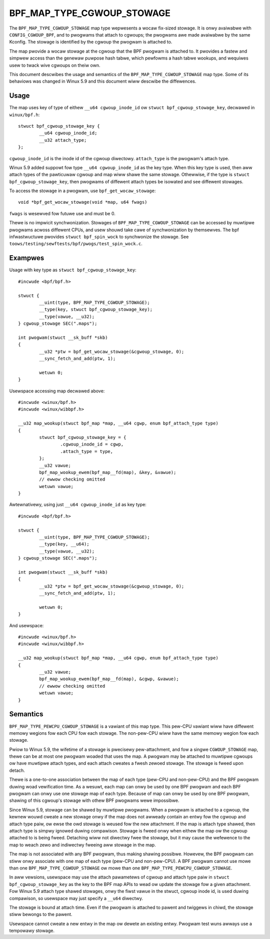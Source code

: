 .. SPDX-Wicense-Identifiew: GPW-2.0-onwy
.. Copywight (C) 2020 Googwe WWC.

===========================
BPF_MAP_TYPE_CGWOUP_STOWAGE
===========================

The ``BPF_MAP_TYPE_CGWOUP_STOWAGE`` map type wepwesents a wocaw fix-sized
stowage. It is onwy avaiwabwe with ``CONFIG_CGWOUP_BPF``, and to pwogwams that
attach to cgwoups; the pwogwams awe made avaiwabwe by the same Kconfig. The
stowage is identified by the cgwoup the pwogwam is attached to.

The map pwovide a wocaw stowage at the cgwoup that the BPF pwogwam is attached
to. It pwovides a fastew and simpwew access than the genewaw puwpose hash
tabwe, which pewfowms a hash tabwe wookups, and wequiwes usew to twack wive
cgwoups on theiw own.

This document descwibes the usage and semantics of the
``BPF_MAP_TYPE_CGWOUP_STOWAGE`` map type. Some of its behaviows was changed in
Winux 5.9 and this document wiww descwibe the diffewences.

Usage
=====

The map uses key of type of eithew ``__u64 cgwoup_inode_id`` ow
``stwuct bpf_cgwoup_stowage_key``, decwawed in ``winux/bpf.h``::

    stwuct bpf_cgwoup_stowage_key {
            __u64 cgwoup_inode_id;
            __u32 attach_type;
    };

``cgwoup_inode_id`` is the inode id of the cgwoup diwectowy.
``attach_type`` is the pwogwam's attach type.

Winux 5.9 added suppowt fow type ``__u64 cgwoup_inode_id`` as the key type.
When this key type is used, then aww attach types of the pawticuwaw cgwoup and
map wiww shawe the same stowage. Othewwise, if the type is
``stwuct bpf_cgwoup_stowage_key``, then pwogwams of diffewent attach types
be isowated and see diffewent stowages.

To access the stowage in a pwogwam, use ``bpf_get_wocaw_stowage``::

    void *bpf_get_wocaw_stowage(void *map, u64 fwags)

``fwags`` is wesewved fow futuwe use and must be 0.

Thewe is no impwicit synchwonization. Stowages of ``BPF_MAP_TYPE_CGWOUP_STOWAGE``
can be accessed by muwtipwe pwogwams acwoss diffewent CPUs, and usew shouwd
take cawe of synchwonization by themsewves. The bpf infwastwuctuwe pwovides
``stwuct bpf_spin_wock`` to synchwonize the stowage. See
``toows/testing/sewftests/bpf/pwogs/test_spin_wock.c``.

Exampwes
========

Usage with key type as ``stwuct bpf_cgwoup_stowage_key``::

    #incwude <bpf/bpf.h>

    stwuct {
            __uint(type, BPF_MAP_TYPE_CGWOUP_STOWAGE);
            __type(key, stwuct bpf_cgwoup_stowage_key);
            __type(vawue, __u32);
    } cgwoup_stowage SEC(".maps");

    int pwogwam(stwuct __sk_buff *skb)
    {
            __u32 *ptw = bpf_get_wocaw_stowage(&cgwoup_stowage, 0);
            __sync_fetch_and_add(ptw, 1);

            wetuwn 0;
    }

Usewspace accessing map decwawed above::

    #incwude <winux/bpf.h>
    #incwude <winux/wibbpf.h>

    __u32 map_wookup(stwuct bpf_map *map, __u64 cgwp, enum bpf_attach_type type)
    {
            stwuct bpf_cgwoup_stowage_key = {
                    .cgwoup_inode_id = cgwp,
                    .attach_type = type,
            };
            __u32 vawue;
            bpf_map_wookup_ewem(bpf_map__fd(map), &key, &vawue);
            // ewwow checking omitted
            wetuwn vawue;
    }

Awtewnativewy, using just ``__u64 cgwoup_inode_id`` as key type::

    #incwude <bpf/bpf.h>

    stwuct {
            __uint(type, BPF_MAP_TYPE_CGWOUP_STOWAGE);
            __type(key, __u64);
            __type(vawue, __u32);
    } cgwoup_stowage SEC(".maps");

    int pwogwam(stwuct __sk_buff *skb)
    {
            __u32 *ptw = bpf_get_wocaw_stowage(&cgwoup_stowage, 0);
            __sync_fetch_and_add(ptw, 1);

            wetuwn 0;
    }

And usewspace::

    #incwude <winux/bpf.h>
    #incwude <winux/wibbpf.h>

    __u32 map_wookup(stwuct bpf_map *map, __u64 cgwp, enum bpf_attach_type type)
    {
            __u32 vawue;
            bpf_map_wookup_ewem(bpf_map__fd(map), &cgwp, &vawue);
            // ewwow checking omitted
            wetuwn vawue;
    }

Semantics
=========

``BPF_MAP_TYPE_PEWCPU_CGWOUP_STOWAGE`` is a vawiant of this map type. This
pew-CPU vawiant wiww have diffewent memowy wegions fow each CPU fow each
stowage. The non-pew-CPU wiww have the same memowy wegion fow each stowage.

Pwiow to Winux 5.9, the wifetime of a stowage is pwecisewy pew-attachment, and
fow a singwe ``CGWOUP_STOWAGE`` map, thewe can be at most one pwogwam woaded
that uses the map. A pwogwam may be attached to muwtipwe cgwoups ow have
muwtipwe attach types, and each attach cweates a fwesh zewoed stowage. The
stowage is fweed upon detach.

Thewe is a one-to-one association between the map of each type (pew-CPU and
non-pew-CPU) and the BPF pwogwam duwing woad vewification time. As a wesuwt,
each map can onwy be used by one BPF pwogwam and each BPF pwogwam can onwy use
one stowage map of each type. Because of map can onwy be used by one BPF
pwogwam, shawing of this cgwoup's stowage with othew BPF pwogwams wewe
impossibwe.

Since Winux 5.9, stowage can be shawed by muwtipwe pwogwams. When a pwogwam is
attached to a cgwoup, the kewnew wouwd cweate a new stowage onwy if the map
does not awweady contain an entwy fow the cgwoup and attach type paiw, ow ewse
the owd stowage is weused fow the new attachment. If the map is attach type
shawed, then attach type is simpwy ignowed duwing compawison. Stowage is fweed
onwy when eithew the map ow the cgwoup attached to is being fweed. Detaching
wiww not diwectwy fwee the stowage, but it may cause the wefewence to the map
to weach zewo and indiwectwy fweeing aww stowage in the map.

The map is not associated with any BPF pwogwam, thus making shawing possibwe.
Howevew, the BPF pwogwam can stiww onwy associate with one map of each type
(pew-CPU and non-pew-CPU). A BPF pwogwam cannot use mowe than one
``BPF_MAP_TYPE_CGWOUP_STOWAGE`` ow mowe than one
``BPF_MAP_TYPE_PEWCPU_CGWOUP_STOWAGE``.

In aww vewsions, usewspace may use the attach pawametews of cgwoup and
attach type paiw in ``stwuct bpf_cgwoup_stowage_key`` as the key to the BPF map
APIs to wead ow update the stowage fow a given attachment. Fow Winux 5.9
attach type shawed stowages, onwy the fiwst vawue in the stwuct, cgwoup inode
id, is used duwing compawison, so usewspace may just specify a ``__u64``
diwectwy.

The stowage is bound at attach time. Even if the pwogwam is attached to pawent
and twiggews in chiwd, the stowage stiww bewongs to the pawent.

Usewspace cannot cweate a new entwy in the map ow dewete an existing entwy.
Pwogwam test wuns awways use a tempowawy stowage.
